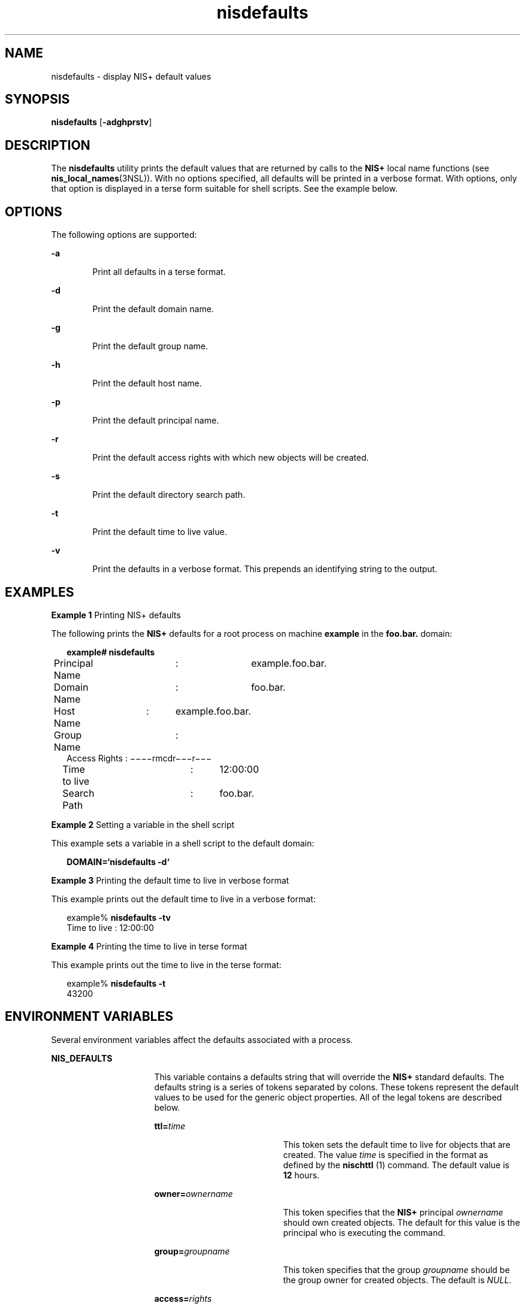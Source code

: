 '\" te
.\" CDDL HEADER START
.\"
.\" The contents of this file are subject to the terms of the
.\" Common Development and Distribution License (the "License").  
.\" You may not use this file except in compliance with the License.
.\"
.\" You can obtain a copy of the license at usr/src/OPENSOLARIS.LICENSE
.\" or http://www.opensolaris.org/os/licensing.
.\" See the License for the specific language governing permissions
.\" and limitations under the License.
.\"
.\" When distributing Covered Code, include this CDDL HEADER in each
.\" file and include the License file at usr/src/OPENSOLARIS.LICENSE.
.\" If applicable, add the following below this CDDL HEADER, with the
.\" fields enclosed by brackets "[]" replaced with your own identifying
.\" information: Portions Copyright [yyyy] [name of copyright owner]
.\"
.\" CDDL HEADER END
.\" Copyright (C) 2005, Sun Microsystems, Inc. All Rights Reserved
.TH nisdefaults 1 "2 Dec 2005" "SunOS 5.11" "User Commands"
.SH NAME
nisdefaults \- display NIS+ default values
.SH SYNOPSIS
.LP
.nf
\fBnisdefaults\fR [\fB-adghprstv\fR]
.fi

.SH DESCRIPTION
.LP
The \fBnisdefaults\fR utility prints the default values that are returned by calls to the  \fBNIS+\fR local name functions (see \fBnis_local_names\fR(3NSL)). With no options specified, all defaults will be printed in a verbose format. With options, only that option is displayed in a terse form suitable for shell scripts. See the example below.
.SH OPTIONS
.LP
The following options are supported:
.sp
.ne 2
.mk
.na
\fB\fB-a\fR\fR
.ad
.RS 6n
.rt  
Print all defaults in a terse format.
.RE

.sp
.ne 2
.mk
.na
\fB\fB-d\fR\fR
.ad
.RS 6n
.rt  
Print the default domain name.
.RE

.sp
.ne 2
.mk
.na
\fB\fB-g\fR\fR
.ad
.RS 6n
.rt  
Print the default group name.
.RE

.sp
.ne 2
.mk
.na
\fB\fB-h\fR\fR
.ad
.RS 6n
.rt  
Print the default host name.
.RE

.sp
.ne 2
.mk
.na
\fB\fB-p\fR\fR
.ad
.RS 6n
.rt  
Print the default principal name.
.RE

.sp
.ne 2
.mk
.na
\fB\fB-r\fR\fR
.ad
.RS 6n
.rt  
Print the default access rights with which new objects will be created.
.RE

.sp
.ne 2
.mk
.na
\fB\fB-s\fR\fR
.ad
.RS 6n
.rt  
Print the default directory search path.
.RE

.sp
.ne 2
.mk
.na
\fB\fB-t\fR\fR
.ad
.RS 6n
.rt  
Print the default time to live value.
.RE

.sp
.ne 2
.mk
.na
\fB\fB-v\fR\fR
.ad
.RS 6n
.rt  
Print the defaults in a verbose format. This prepends an identifying string to the output.
.RE

.SH EXAMPLES
.LP
\fBExample 1 \fRPrinting NIS+ defaults
.LP
The following prints the  \fBNIS+\fR defaults for a root process on machine \fBexample\fR in the  \fBfoo.bar.\fR domain:

.sp
.in +2
.nf
\fBexample# nisdefaults\fR
Principal Name	:	example.foo.bar.
Domain Name	:	foo.bar.
Host Name	:	example.foo.bar.
Group Name	:
Access Rights   :       \(mi\|\(mi\|\(mi\|\(mirmcdr\(mi\|\(mi\|\(mir\|\(mi\|\(mi\|\(mi
Time to live	:	12:00:00
Search Path	:	foo.bar.
.fi
.in -2
.sp

.LP
\fBExample 2 \fRSetting a variable in the shell script
.LP
This example sets a variable in a shell script to the default domain:

.sp
.in +2
.nf
\fBDOMAIN=`nisdefaults -d`\fR
.fi
.in -2
.sp

.LP
\fBExample 3 \fRPrinting the default time to live in verbose format
.LP
This example prints out the default time to live in a verbose format:

.sp
.in +2
.nf
example% \fBnisdefaults -tv\fR
Time to live   :       12:00:00 
.fi
.in -2
.sp

.LP
\fBExample 4 \fRPrinting the time to live in terse format
.LP
This example prints out the time to live in the terse format:

.sp
.in +2
.nf
example% \fBnisdefaults -t\fR
43200
.fi
.in -2
.sp

.SH ENVIRONMENT VARIABLES
.LP
Several environment variables affect the defaults associated with a process.
.sp
.ne 2
.mk
.na
\fBNIS_DEFAULTS\fR
.ad
.RS 16n
.rt  
This variable contains a defaults string that will override the  \fBNIS+\fR standard defaults. The defaults string is a series of tokens separated by colons. These tokens
represent the default values to be used for the generic object properties. All of the legal tokens are described below.  
.sp
.ne 2
.mk
.na
\fB\fBttl=\fR\fItime\fR\fR
.ad
.RS 19n
.rt  
This token sets the default time to live for objects that are created. The value  \fItime\fR is specified in the format as defined by the \fBnischttl \fR(1) command. The default value is \fB12\fR hours.
.RE

.sp
.ne 2
.mk
.na
\fB\fBowner=\fR\fIownername\fR\fR
.ad
.RS 19n
.rt  
This token specifies that the \fBNIS+\fR principal  \fIownername\fR should own created objects. The default for this value is the principal who is executing
the command.
.RE

.sp
.ne 2
.mk
.na
\fB\fBgroup=\fR\fIgroupname\fR\fR
.ad
.RS 19n
.rt  
This token specifies that the group  \fIgroupname\fR should be the group owner for created objects. The default is \fINULL\fR.
.RE

.sp
.ne 2
.mk
.na
\fB\fBaccess=\fR\fIrights\fR\fR
.ad
.RS 19n
.rt  
This token specifies the set of access rights that are to be granted for created objects. The value  \fIrights\fR is specified in the format as defined by the  \fBnischmod\fR(1) command. The default value is: \fB\(mi\|\(mi\|\(mi\|\(mirmcdr\(mi\|\(mi\|\(mir\(mi\|\(mi\|\(mi\fR\&.
.RE

.RE

.sp
.ne 2
.mk
.na
\fBNIS_GROUP\fR
.ad
.RS 16n
.rt  
This variable contains the name of the local \fBNIS+\fR group. If the name is not fully qualified, the default domain will be appended to it.
.RE

.sp
.ne 2
.mk
.na
\fBNIS_PATH\fR
.ad
.RS 16n
.rt  
This variable overrides the default \fBNIS+\fR directory search path. It contains an ordered list of directories separated by ':' (colon) characters. The '$' (dollar sign) character is treated specially. Directory
names that end in '$' have the default domain appended to them, and a '$' by itself is replaced by the list of directories between the default domain and the global root that are at least two levels deep. The default \fBNIS+\fR directory search path is '$'.
.sp
Refer to the  \fBName Expansion\fR subsection in \fBnis+\fR(1) for more details.
.RE

.SH ATTRIBUTES
.LP
See \fBattributes\fR(5) for descriptions of the following attributes:
.sp

.sp
.TS
tab() box;
cw(2.75i) |cw(2.75i) 
lw(2.75i) |lw(2.75i) 
.
ATTRIBUTE TYPEATTRIBUTE VALUE
_
AvailabilitySUNWnisu
.TE

.SH SEE ALSO
.LP
\fBnischmod\fR(1), \fBnischttl\fR(1), \fBnis+\fR(1), \fBnis_local_names\fR(3NSL), \fBattributes\fR(5)
.SH NOTES
.LP
NIS+ might not be supported in future releases of the Solaris operating system. Tools to aid the migration from NIS+ to LDAP are available in the current Solaris release. For more information, visit http://www.sun.com/directory/nisplus/transition.html.
